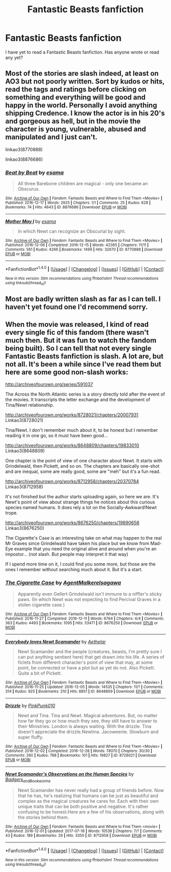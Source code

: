 #+TITLE: Fantastic Beasts fanfiction

* Fantastic Beasts fanfiction
:PROPERTIES:
:Score: 6
:DateUnix: 1499796488.0
:DateShort: 2017-Jul-11
:FlairText: Request
:END:
I have yet to read a Fantastic Beasts fanfiction. Has anyone wrote or read any yet?


** Most of the stories are slash indeed, at least on AO3 but not poorly written. Sort by kudos or hits, *read the tags and ratings* before clicking on something and everything will be good and happy in the world. Personally I avoid anything shipping Credence. I know the actor is in his 20's and gorgeous as hell, but in the movie the character is young, vulnerable, abused and manipulated and I just can't.

linkao3(8770888)

linkao3(8876686)
:PROPERTIES:
:Author: Dementedumlauts
:Score: 2
:DateUnix: 1499901048.0
:DateShort: 2017-Jul-13
:END:

*** [[http://archiveofourown.org/works/8876686][*/Beat by Beat/*]] by [[http://www.archiveofourown.org/users/esama/pseuds/esama][/esama/]]

#+begin_quote
  All three Barebone children are magical - only one became an Obscurus.
#+end_quote

^{/Site/: [[http://www.archiveofourown.org/][Archive of Our Own]] *|* /Fandom/: Fantastic Beasts and Where to Find Them <Movies> *|* /Published/: 2016-12-17 *|* /Words/: 2925 *|* /Chapters/: 1/1 *|* /Comments/: 25 *|* /Kudos/: 628 *|* /Bookmarks/: 74 *|* /Hits/: 4643 *|* /ID/: 8876686 *|* /Download/: [[http://archiveofourown.org/downloads/es/esama/8876686/Beat%20by%20Beat.epub?updated_at=1482223832][EPUB]] or [[http://archiveofourown.org/downloads/es/esama/8876686/Beat%20by%20Beat.mobi?updated_at=1482223832][MOBI]]}

--------------

[[http://archiveofourown.org/works/8770888][*/Mother May I/*]] by [[http://www.archiveofourown.org/users/esama/pseuds/esama][/esama/]]

#+begin_quote
  In which Newt can recognize an Obscurial by sight.
#+end_quote

^{/Site/: [[http://www.archiveofourown.org/][Archive of Our Own]] *|* /Fandom/: Fantastic Beasts and Where to Find Them <Movies> *|* /Published/: 2016-12-06 *|* /Completed/: 2016-12-15 *|* /Words/: 42365 *|* /Chapters/: 11/11 *|* /Comments/: 561 *|* /Kudos/: 4266 *|* /Bookmarks/: 1499 *|* /Hits/: 32670 *|* /ID/: 8770888 *|* /Download/: [[http://archiveofourown.org/downloads/es/esama/8770888/Mother%20May%20I.epub?updated_at=1491715069][EPUB]] or [[http://archiveofourown.org/downloads/es/esama/8770888/Mother%20May%20I.mobi?updated_at=1491715069][MOBI]]}

--------------

*FanfictionBot*^{1.4.0} *|* [[[https://github.com/tusing/reddit-ffn-bot/wiki/Usage][Usage]]] | [[[https://github.com/tusing/reddit-ffn-bot/wiki/Changelog][Changelog]]] | [[[https://github.com/tusing/reddit-ffn-bot/issues/][Issues]]] | [[[https://github.com/tusing/reddit-ffn-bot/][GitHub]]] | [[[https://www.reddit.com/message/compose?to=tusing][Contact]]]

^{/New in this version: Slim recommendations using/ ffnbot!slim! /Thread recommendations using/ linksub(thread_id)!}
:PROPERTIES:
:Author: FanfictionBot
:Score: 1
:DateUnix: 1499901069.0
:DateShort: 2017-Jul-13
:END:


** Most are badly written slash as far as I can tell. I haven't yet found one I'd recommend sorry.
:PROPERTIES:
:Score: 1
:DateUnix: 1499892838.0
:DateShort: 2017-Jul-13
:END:


** When the movie was released, I kind of read every single fic of this fandom (there wasn't much then. But it was fun to watch the fandom being built). So I can tell that not every single Fantastic Beasts fanfiction is slash. A lot are, but not all. It's been a while since I've read them but here are some good non-slash works:

[[http://archiveofourown.org/series/591037]]

The Across the North Atlantic series is a story directly told after the event of the movies. It transcripts the letter exchange and the development of Tina/Newt relationship.

[[http://archiveofourown.org/works/8728021/chapters/20007931]] Linkao3(8728021)

Tina/Newt. I don't remember much about it, to be honest but I remember reading it in one go, so it must have been good...

[[http://archiveofourown.org/works/8648809/chapters/19833010]] Linkao3(8648809)

One chapter is the point of view of one character about Newt. It starts with Grindelwald, then Pickett, and so on. The chapters are basically one-shot and are inequal, some are really good, some are "meh" but it's a fun read.

[[http://archiveofourown.org/works/8712958/chapters/20370784]] Linkao3(8712958)

It's not finished but the author starts uploading again, so here we are. It's Newt's point of view about strange things he notices about this curious species named humans. It does rely a lot on the Socially-Awkward!Newt trope.

[[http://archiveofourown.org/works/8676250/chapters/19890658]] Linkao3(8676250)

The Cigarette's Case is an interesting take on what may happen to the real Mr Graves since Grindelwald have taken his place but we know from Mad-Eye example that you need the original alive and around when you're an impostor... (not slash. But people may interpret it that way)

If I spend more time on it, I could find you some more, but those are the ones I remember without searching much about it. But it's a start.
:PROPERTIES:
:Author: Eawen_Telemnar
:Score: 1
:DateUnix: 1502033032.0
:DateShort: 2017-Aug-06
:END:

*** [[http://archiveofourown.org/works/8676250][*/The Cigarette Case/*]] by [[http://www.archiveofourown.org/users/AgentMalkere/pseuds/AgentMalkere/users/Isagawa/pseuds/Isagawa][/AgentMalkereIsagawa/]]

#+begin_quote
  Apparently even Gellert Grindelwald isn't immune to a niffler's sticky paws. (In which Newt was not expecting to find Percival Graves in a stolen cigarette case.)
#+end_quote

^{/Site/: [[http://www.archiveofourown.org/][Archive of Our Own]] *|* /Fandom/: Fantastic Beasts and Where to Find Them <Movies> *|* /Published/: 2016-11-27 *|* /Completed/: 2016-12-11 *|* /Words/: 6764 *|* /Chapters/: 4/4 *|* /Comments/: 363 *|* /Kudos/: 4493 *|* /Bookmarks/: 1095 *|* /Hits/: 33471 *|* /ID/: 8676250 *|* /Download/: [[http://archiveofourown.org/downloads/Ag/AgentMalkere/8676250/The%20Cigarette%20Case.epub?updated_at=1483359375][EPUB]] or [[http://archiveofourown.org/downloads/Ag/AgentMalkere/8676250/The%20Cigarette%20Case.mobi?updated_at=1483359375][MOBI]]}

--------------

[[http://archiveofourown.org/works/8648809][*/Everybody loves Newt Scamander/*]] by [[http://www.archiveofourown.org/users/Aethelar/pseuds/Aethelar][/Aethelar/]]

#+begin_quote
  Newt Scamander and the people (creatures, beasts, I'm pretty sure I can put anything sentient here) that get drawn into his life. A series of ficlets from different character's point of view that may, at some point, be connected or have a plot but as yet do not. Also Pickett. Quite a bit of Pickett.
#+end_quote

^{/Site/: [[http://www.archiveofourown.org/][Archive of Our Own]] *|* /Fandom/: Fantastic Beasts and Where to Find Them <Movies> *|* /Published/: 2016-11-25 *|* /Updated/: 2016-12-05 *|* /Words/: 14535 *|* /Chapters/: 11/? *|* /Comments/: 314 *|* /Kudos/: 925 *|* /Bookmarks/: 210 *|* /Hits/: 8851 *|* /ID/: 8648809 *|* /Download/: [[http://archiveofourown.org/downloads/Ae/Aethelar/8648809/Everybody%20loves%20Newt%20Scamander.epub?updated_at=1480992529][EPUB]] or [[http://archiveofourown.org/downloads/Ae/Aethelar/8648809/Everybody%20loves%20Newt%20Scamander.mobi?updated_at=1480992529][MOBI]]}

--------------

[[http://archiveofourown.org/works/8728021][*/Drizzle/*]] by [[http://www.archiveofourown.org/users/PinkPunk010/pseuds/PinkPunk010][/PinkPunk010/]]

#+begin_quote
  Newt and Tina. Tina and Newt. Magical adventures. But, no matter how far they go or how much they see, they still have to answer to their Ministries. London is always waiting. With the drizzle. Tina doesn't appreciate the drizzle.Newtina. Jacoweenie. Slowburn and super fluffy.
#+end_quote

^{/Site/: [[http://www.archiveofourown.org/][Archive of Our Own]] *|* /Fandom/: Fantastic Beasts and Where to Find Them <Movies> *|* /Published/: 2016-12-02 *|* /Completed/: 2016-12-28 *|* /Words/: 78070 *|* /Chapters/: 30/30 *|* /Comments/: 260 *|* /Kudos/: 788 *|* /Bookmarks/: 101 *|* /Hits/: 19827 *|* /ID/: 8728021 *|* /Download/: [[http://archiveofourown.org/downloads/Pi/PinkPunk010/8728021/Drizzle.epub?updated_at=1482963507][EPUB]] or [[http://archiveofourown.org/downloads/Pi/PinkPunk010/8728021/Drizzle.mobi?updated_at=1482963507][MOBI]]}

--------------

[[http://archiveofourown.org/works/8712958][*/Newt Scamander's Observations on the Human Species/*]] by [[http://www.archiveofourown.org/users/Badgers_and_Bookworms/pseuds/Badgers_and_Bookworms][/Badgers_and_Bookworms/]]

#+begin_quote
  Newt Scamander has never really had a group of friends before. Now that he has, he's realizing that humans can be just as beautiful and complex as the magical creatures he cares for. Each with their own unique traits that can be both positive and negative. It's rather confusing to be honest.Here are a few of his observations, along with the stories behind them.
#+end_quote

^{/Site/: [[http://www.archiveofourown.org/][Archive of Our Own]] *|* /Fandom/: Fantastic Beasts and Where to Find Them <movie> *|* /Published/: 2016-12-01 *|* /Updated/: 2017-07-18 *|* /Words/: 10539 *|* /Chapters/: 7/? *|* /Comments/: 43 *|* /Kudos/: 189 *|* /Bookmarks/: 29 *|* /Hits/: 3350 *|* /ID/: 8712958 *|* /Download/: [[http://archiveofourown.org/downloads/Ba/Badgers_and_Bookworms/8712958/Newt%20Scamanders%20Observations.epub?updated_at=1500466513][EPUB]] or [[http://archiveofourown.org/downloads/Ba/Badgers_and_Bookworms/8712958/Newt%20Scamanders%20Observations.mobi?updated_at=1500466513][MOBI]]}

--------------

*FanfictionBot*^{1.4.0} *|* [[[https://github.com/tusing/reddit-ffn-bot/wiki/Usage][Usage]]] | [[[https://github.com/tusing/reddit-ffn-bot/wiki/Changelog][Changelog]]] | [[[https://github.com/tusing/reddit-ffn-bot/issues/][Issues]]] | [[[https://github.com/tusing/reddit-ffn-bot/][GitHub]]] | [[[https://www.reddit.com/message/compose?to=tusing][Contact]]]

^{/New in this version: Slim recommendations using/ ffnbot!slim! /Thread recommendations using/ linksub(thread_id)!}
:PROPERTIES:
:Author: FanfictionBot
:Score: 1
:DateUnix: 1502033057.0
:DateShort: 2017-Aug-06
:END:
